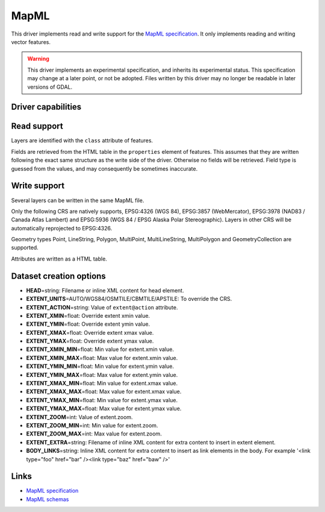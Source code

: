 .. _vector.mapml:

MapML
=====

.. versionadded:: 3.1

.. shortname:: MapML

.. built_in_by_default::

This driver implements read and write support for the
`MapML specification <https://maps4html.org/MapML/spec>`_.
It only implements reading and writing vector features.

.. warning::

    This driver implements an experimental specification, and inherits its
    experimental status. This specification may change at a later point, or not
    be adopted. Files written by this driver may no longer be readable in later
    versions of GDAL.


Driver capabilities
-------------------

.. supports_create::

.. supports_georeferencing::

.. supports_virtualio::

Read support
------------

Layers are identified with the ``class`` attribute of features.

Fields are retrieved from the HTML table in the ``properties`` element of
features. This assumes that they are written following the exact same structure
as the write side of the driver. Otherwise no fields will be retrieved.
Field type is guessed from the values, and may consequently be sometimes inaccurate.

Write support
-------------

Several layers can be written in the same MapML file.

Only the following CRS are natively supports, EPSG:4326 (WGS 84),
EPSG:3857 (WebMercator), EPSG:3978 (NAD83 / Canada Atlas Lambert) and
EPSG:5936 (WGS 84 / EPSG Alaska Polar Stereographic). Layers in other CRS
will be automatically reprojected to EPSG:4326.

Geometry types Point, LineString, Polygon, MultiPoint, MultiLineString,
MultiPolygon and GeometryCollection are supported.

Attributes are written as a HTML table.

Dataset creation options
------------------------

-  **HEAD**\ =string: Filename or inline XML content for head element.
-  **EXTENT_UNITS**\ =AUTO/WGS84/OSMTILE/CBMTILE/APSTILE: To override the CRS.
-  **EXTENT_ACTION**\ =string: Value of ``extent@action`` attribute.
-  **EXTENT_XMIN**\ =float: Override extent xmin value.
-  **EXTENT_YMIN**\ =float: Override extent ymin value.
-  **EXTENT_XMAX**\ =float: Override extent xmax value.
-  **EXTENT_YMAX**\ =float: Override extent ymax value.
-  **EXTENT_XMIN_MIN**\ =float: Min value for extent.xmin value.
-  **EXTENT_XMIN_MAX**\ =float: Max value for extent.xmin value.
-  **EXTENT_YMIN_MIN**\ =float: Min value for extent.ymin value.
-  **EXTENT_YMIN_MAX**\ =float: Max value for extent.ymin value.
-  **EXTENT_XMAX_MIN**\ =float: Min value for extent.xmax value.
-  **EXTENT_XMAX_MAX**\ =float: Max value for extent.xmax value.
-  **EXTENT_YMAX_MIN**\ =float: Min value for extent.ymax value.
-  **EXTENT_YMAX_MAX**\ =float: Max value for extent.ymax value.
-  **EXTENT_ZOOM**\ =int: Value of extent.zoom.
-  **EXTENT_ZOOM_MIN**\ =int: Min value for extent.zoom.
-  **EXTENT_ZOOM_MAX**\ =int: Max value for extent.zoom.
-  **EXTENT_EXTRA**\ =string: Filename of inline XML content for extra content to insert in extent element.
-  **BODY_LINKS**\ =string: Inline XML content for extra content to insert as link elements in the body. For example '<link type="foo" href="bar" /><link type="baz" href="baw" />'

Links
-----

-  `MapML specification <https://maps4html.org/MapML/spec>`_
-  `MapML schemas <https://github.com/Maps4HTML/MapML/tree/gh-pages/schema>`_
